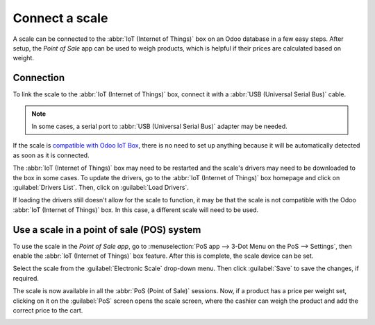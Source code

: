 ===============
Connect a scale
===============

A scale can be connected to the :abbr:`IoT (Internet of Things)` box on an Odoo database in a few
easy steps. After setup, the *Point of Sale* app can be used to weigh products, which is helpful if
their prices are calculated based on weight.

Connection
==========

To link the scale to the :abbr:`IoT (Internet of Things)` box, connect it with a :abbr:`USB
(Universal Serial Bus)` cable.

.. note::
   In some cases, a serial port to :abbr:`USB (Universal Serial Bus)` adapter may be needed.

If the scale is `compatible with Odoo IoT Box <https://leansoft.vn/page/iot-hardware>`_, there is
no need to set up anything because it will be automatically detected as soon as it is connected.

.. image:: scale/iot-choice.png
   :align: center
   :alt: IOT box auto detection.

The :abbr:`IoT (Internet of Things)` box may need to be restarted and the scale's drivers may need
to be downloaded to the box in some cases. To update the drivers, go to the :abbr:`IoT (Internet of
Things)` box homepage and click on :guilabel:`Drivers List`. Then, click on :guilabel:`Load
Drivers`.

.. image:: scale/driver-list.png
   :align: center
   :alt: View of the IoT box settings and driver list.

If loading the drivers still doesn't allow for the scale to function, it may be that the scale is
not compatible with the Odoo :abbr:`IoT (Internet of Things)` box. In this case, a different scale
will need to be used.

Use a scale in a point of sale (POS) system
===========================================

To use the scale in the *Point of Sale app*, go to :menuselection:`PoS app --> 3-Dot Menu on the PoS
--> Settings`, then enable the :abbr:`IoT (Internet of Things)` box feature. After this is complete,
the scale device can be set.

Select the scale from the :guilabel:`Electronic Scale` drop-down menu. Then click :guilabel:`Save`
to save the changes, if required.

.. image:: scale/electronic-scale-feature.png
   :align: center
   :alt: List of the external tools that can be used with PoS and the IoT box.

The scale is now available in all the :abbr:`PoS (Point of Sale)` sessions. Now, if a product has a
price per weight set, clicking on it on the :guilabel:`PoS` screen opens the scale screen, where the
cashier can weigh the product and add the correct price to the cart.

.. image:: scale/scale-view.png
   :align: center
   :alt: Electronic Scale dashboard view when no items are being weighed.
